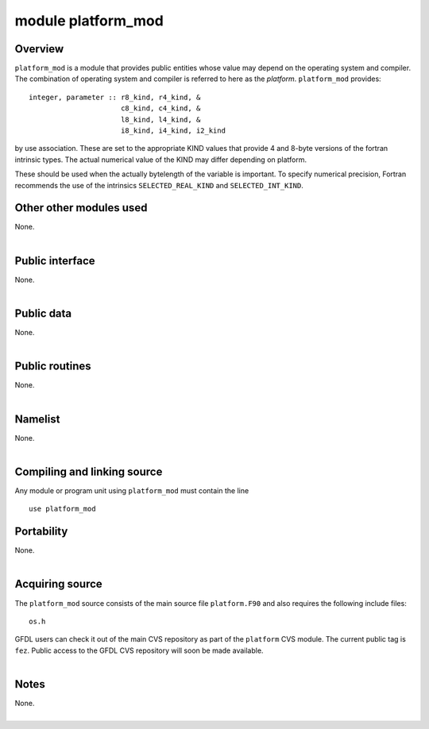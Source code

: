 module platform_mod
===================

Overview
--------

.. container::

   ``platform_mod`` is a module that provides public entities whose value may depend on the operating system and
   compiler.

.. container::

   | The combination of operating system and compiler is referred to here as the *platform*. ``platform_mod`` provides:

   ::

        integer, parameter :: r8_kind, r4_kind, &
                              c8_kind, c4_kind, &
                              l8_kind, l4_kind, &
                              i8_kind, i4_kind, i2_kind

   by use association. These are set to the appropriate KIND values that provide 4 and 8-byte versions of the fortran
   intrinsic types. The actual numerical value of the KIND may differ depending on platform.

   These should be used when the actually bytelength of the variable is important. To specify numerical precision,
   Fortran recommends the use of the intrinsics ``SELECTED_REAL_KIND`` and ``SELECTED_INT_KIND``.

Other other modules used
------------------------

.. container::

   None.

| 

Public interface
----------------

.. container::

   None.

| 

Public data
-----------

.. container::

   None.

| 

Public routines
---------------

.. container::

   None.

| 

Namelist
--------

.. container::

   None.

| 

Compiling and linking source
----------------------------

.. container::

   Any module or program unit using ``platform_mod`` must contain the line
   ::

      use platform_mod

Portability
-----------

.. container::

   None.

| 

Acquiring source
----------------

.. container::

   The ``platform_mod`` source consists of the main source file ``platform.F90`` and also requires the following include
   files:
   ::

      os.h

   GFDL users can check it out of the main CVS repository as part of the ``platform`` CVS module. The current public tag
   is ``fez``. Public access to the GFDL CVS repository will soon be made available.

| 

Notes
-----

.. container::

   None.

| 
